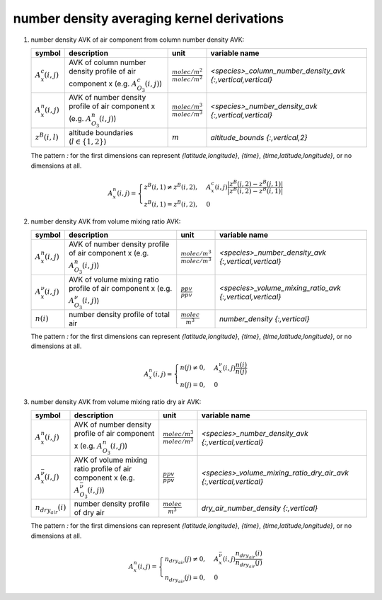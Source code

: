 number density averaging kernel derivations
===========================================

#. number density AVK of air component from column number density AVK:

   ====================== ============================================= =================================== ===========================================================
   symbol                 description                                   unit                                variable name
   ====================== ============================================= =================================== ===========================================================
   :math:`A^{c}_{x}(i,j)` AVK of column number density profile of air   :math:`\frac{molec/m^2}{molec/m^2}` `<species>_column_number_density_avk {:,vertical,vertical}`
                          component x (e.g. :math:`A^{c}_{O_{3}}(i,j)`)
   :math:`A^{n}_{x}(i,j)` AVK of number density profile of air          :math:`\frac{molec/m^3}{molec/m^3}` `<species>_number_density_avk {:,vertical,vertical}`
                          component x (e.g. :math:`A^{n}_{O_{3}}(i,j)`)
   :math:`z^{B}(i,l)`     altitude boundaries (:math:`l \in \{1,2\}`)   :math:`m`                           `altitude_bounds {:,vertical,2}`
   ====================== ============================================= =================================== ===========================================================

   The pattern `:` for the first dimensions can represent `{latitude,longitude}`, `{time}`, `{time,latitude,longitude}`,
   or no dimensions at all.

   .. math::

      A^{n}_{x}(i,j) = \begin{cases}
        z^{B}(i,1) \neq z^{B}(i,2), & A^{c}_{x}(i,j) \frac{\lvert z^{B}(j,2) - z^{B}(j,1) \rvert}{\lvert z^{B}(i,2) - z^{B}(i,1) \rvert} \\
        z^{B}(i,1) = z^{B}(i,2), & 0
      \end{cases}


#. number density AVK from volume mixing ratio AVK:

   ======================== =============================================== =================================== =========================================================
   symbol                   description                                     unit                                variable name
   ======================== =============================================== =================================== =========================================================
   :math:`A^{n}_{x}(i,j)`   AVK of number density profile of air            :math:`\frac{molec/m^3}{molec/m^3}` `<species>_number_density_avk {:,vertical,vertical}`
                            component x (e.g. :math:`A^{n}_{O_{3}}(i,j)`)
   :math:`A^{\nu}_{x}(i,j)` AVK of volume mixing ratio profile of air       :math:`\frac{ppv}{ppv}`             `<species>_volume_mixing_ratio_avk {:,vertical,vertical}`
                            component x (e.g. :math:`A^{\nu}_{O_{3}}(i,j)`)
   :math:`n(i)`             number density profile of total air             :math:`\frac{molec}{m^3}`           `number_density {:,vertical}`
   ======================== =============================================== =================================== =========================================================

   The pattern `:` for the first dimensions can represent `{latitude,longitude}`, `{time}`, `{time,latitude,longitude}`,
   or no dimensions at all.

   .. math::

      A^{n}_{x}(i,j) = \begin{cases}
        n(j) \neq 0, & A^{\nu}_{x}(i,j) \frac{n(i)}{n(j)} \\
        n(j) = 0, & 0
      \end{cases}


#. number density AVK from volume mixing ratio dry air AVK:

   ============================== ===================================================== =================================== =================================================================
   symbol                         description                                           unit                                variable name
   ============================== ===================================================== =================================== =================================================================
   :math:`A^{n}_{x}(i,j)`         AVK of number density profile of air                  :math:`\frac{molec/m^3}{molec/m^3}` `<species>_number_density_avk {:,vertical,vertical}`
                                  component x (e.g. :math:`A^{n}_{O_{3}}(i,j)`)
   :math:`A^{\bar{\nu}}_{x}(i,j)` AVK of volume mixing ratio profile of air             :math:`\frac{ppv}{ppv}`             `<species>_volume_mixing_ratio_dry_air_avk {:,vertical,vertical}`
                                  component x (e.g. :math:`A^{\bar{\nu}}_{O_{3}}(i,j)`)
   :math:`n_{dry_air}(i)`         number density profile of dry air                     :math:`\frac{molec}{m^3}`           `dry_air_number_density {:,vertical}`
   ============================== ===================================================== =================================== =================================================================

   The pattern `:` for the first dimensions can represent `{latitude,longitude}`, `{time}`, `{time,latitude,longitude}`,
   or no dimensions at all.

   .. math::

      A^{n}_{x}(i,j) = \begin{cases}
        n_{dry_air}(j) \neq 0, & A^{\bar{\nu}}_{x}(i,j) \frac{n_{dry_air}(i)}{n_{dry_air}(j)} \\
        n_{dry_air}(j) = 0, & 0
      \end{cases}
